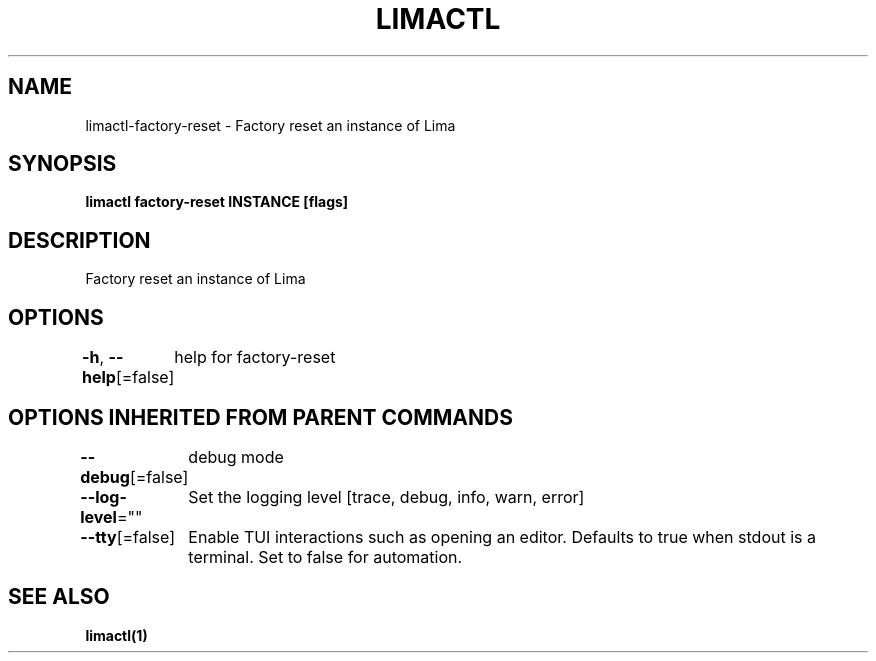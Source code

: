 .nh
.TH "LIMACTL" "1" "May 2024" "Auto generated by spf13/cobra" ""

.SH NAME
.PP
limactl-factory-reset - Factory reset an instance of Lima


.SH SYNOPSIS
.PP
\fBlimactl factory-reset INSTANCE [flags]\fP


.SH DESCRIPTION
.PP
Factory reset an instance of Lima


.SH OPTIONS
.PP
\fB-h\fP, \fB--help\fP[=false]
	help for factory-reset


.SH OPTIONS INHERITED FROM PARENT COMMANDS
.PP
\fB--debug\fP[=false]
	debug mode

.PP
\fB--log-level\fP=""
	Set the logging level [trace, debug, info, warn, error]

.PP
\fB--tty\fP[=false]
	Enable TUI interactions such as opening an editor. Defaults to true when stdout is a terminal. Set to false for automation.


.SH SEE ALSO
.PP
\fBlimactl(1)\fP
